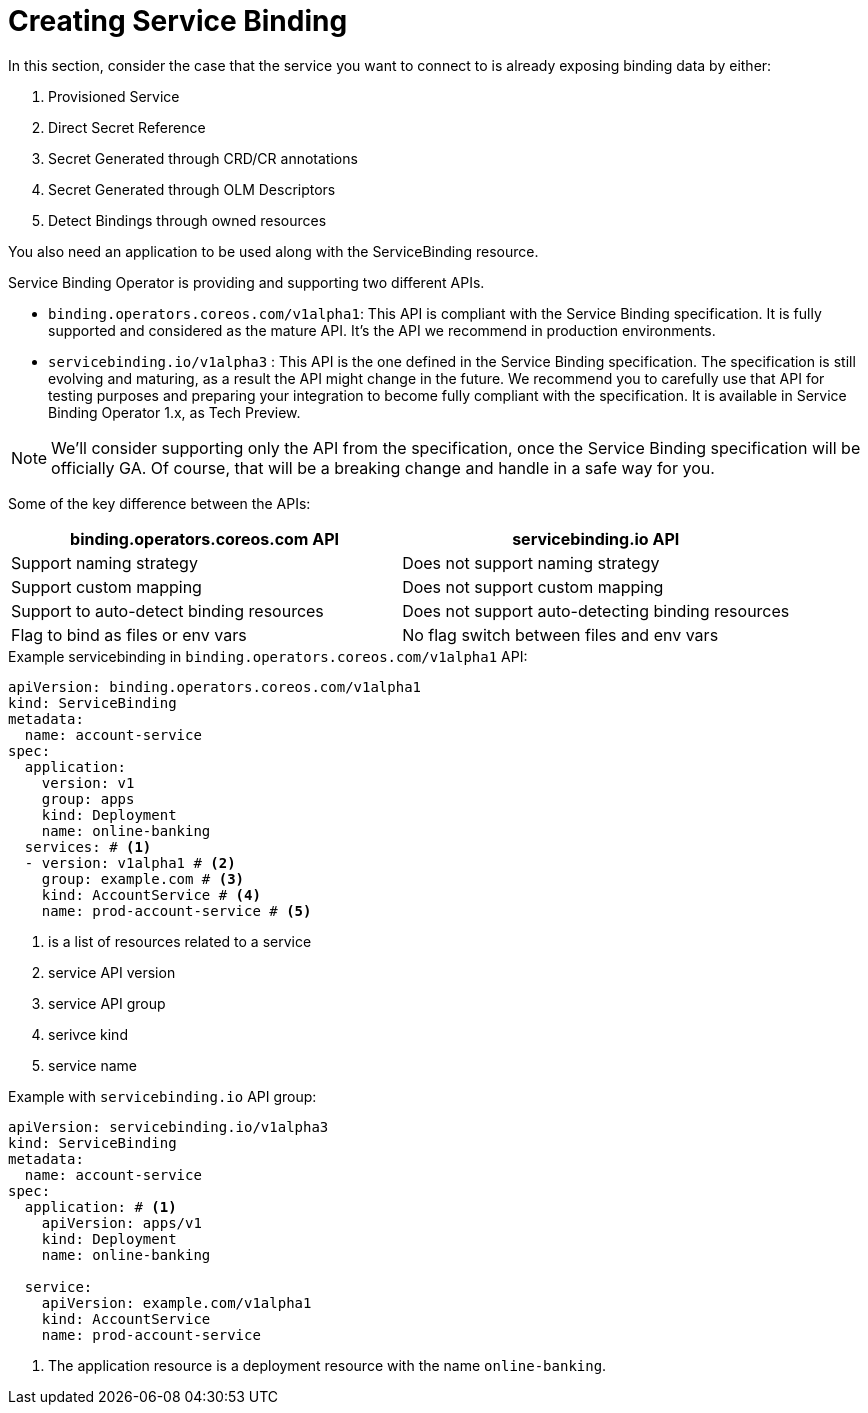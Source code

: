 = Creating Service Binding

In this section, consider the case that the service you want to connect to is already
exposing binding data by either:

. Provisioned Service
. Direct Secret Reference
. Secret Generated through CRD/CR annotations
. Secret Generated through OLM Descriptors
. Detect Bindings through owned resources

You also need an application to be used along with the ServiceBinding
resource.

Service Binding Operator is providing and supporting two different APIs.

* `binding.operators.coreos.com/v1alpha1`: This API is compliant with
the Service Binding specification. It is fully supported and considered
as the mature API. It’s the API we recommend in production environments.
* `servicebinding.io/v1alpha3` : This API is the one defined in the
Service Binding specification. The specification is still evolving and
maturing, as a result the API might change in the future. We recommend
you to carefully use that API for testing purposes and preparing your
integration to become fully compliant with the specification. It is
available in Service Binding Operator 1.x, as Tech Preview.

NOTE: We’ll consider supporting only the API from the specification, once
the Service Binding specification will be officially GA. Of course, that
will be a breaking change and handle in a safe way for you.

Some of the key difference between the APIs:

[cols="1, 1"]
|===
|binding.operators.coreos.com API |servicebinding.io API

|Support naming strategy |Does not support naming strategy

|Support custom mapping |Does not support custom mapping

|Support to auto-detect binding resources |Does not support
auto-detecting binding resources

|Flag to bind as files or env vars |No flag switch between files and env
vars
|===

.Example servicebinding in `binding.operators.coreos.com/v1alpha1` API:
[source,yaml]
....
apiVersion: binding.operators.coreos.com/v1alpha1
kind: ServiceBinding
metadata:
  name: account-service
spec:
  application:
    version: v1
    group: apps
    kind: Deployment
    name: online-banking
  services: # <1>
  - version: v1alpha1 # <2>
    group: example.com # <3>
    kind: AccountService # <4>
    name: prod-account-service # <5>
....
<1> is a list of resources related to a service
<2> service API version
<3> service API group
<4> serivce kind
<5> service name

.Example with `servicebinding.io` API group:
[source,yaml]
....
apiVersion: servicebinding.io/v1alpha3
kind: ServiceBinding
metadata:
  name: account-service
spec:
  application: # <1>
    apiVersion: apps/v1
    kind: Deployment
    name: online-banking

  service:
    apiVersion: example.com/v1alpha1
    kind: AccountService
    name: prod-account-service
....
<1> The application resource is a deployment resource with the name
`online-banking`.
